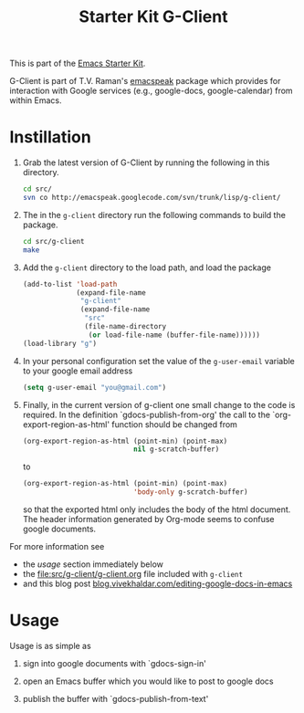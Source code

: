 #+Title: Starter Kit G-Client
#+OPTIONS: toc:nil num:nil ^:nil

This is part of the [[file:starter-kit.org][Emacs Starter Kit]].

G-Client is part of T.V. Raman's [[http://code.google.com/p/emacspeak/][emacspeak]] package which provides for
interaction with Google services (e.g., google-docs, google-calendar)
from within Emacs.

* Instillation
  :PROPERTIES:
  :results:  silent
  :CUSTOM_ID: instillation
  :tangle:   no
  :END:

1. Grab the latest version of G-Client by running the following in
   this directory.
   #+begin_src sh :var
     cd src/
     svn co http://emacspeak.googlecode.com/svn/trunk/lisp/g-client/
   #+end_src

2. The in the =g-client= directory run the following commands to build
   the package.
   #+begin_src sh
     cd src/g-client
     make
   #+end_src

3. Add the =g-client= directory to the load path, and load the package
   #+begin_src emacs-lisp
     (add-to-list 'load-path
                  (expand-file-name
                   "g-client"
                   (expand-file-name
                    "src"
                    (file-name-directory
                     (or load-file-name (buffer-file-name))))))
     (load-library "g")
   #+end_src

4. In your personal configuration set the value of the =g-user-email=
   variable to your google email address
   #+begin_src emacs-lisp
     (setq g-user-email "you@gmail.com")
   #+end_src

5. Finally, in the current version of g-client one small change to the
   code is required.  In the definition `gdocs-publish-from-org' the
   call to the `org-export-region-as-html' function should be changed
   from
   #+begin_src emacs-lisp
     (org-export-region-as-html (point-min) (point-max)
                                nil g-scratch-buffer)
   #+end_src
   to
   #+begin_src emacs-lisp
     (org-export-region-as-html (point-min) (point-max)
                                'body-only g-scratch-buffer)
   #+end_src
   so that the exported html only includes the body of the html
   document.  The header information generated by Org-mode seems to
   confuse google documents.

For more information see
- the [[usage]] section immediately below
- the file:src/g-client/g-client.org file included with =g-client=
- and this blog post [[http://blog.vivekhaldar.com/post/1649745633/editing-google-docs-in-emacs][blog.vivekhaldar.com/editing-google-docs-in-emacs]]

* Usage
  :PROPERTIES:
  :CUSTOM_ID: usage
  :END:
Usage is as simple as

1. sign into google documents with `gdocs-sign-in'

2. open an Emacs buffer which you would like to post to google docs

3. publish the buffer with `gdocs-publish-from-text'
